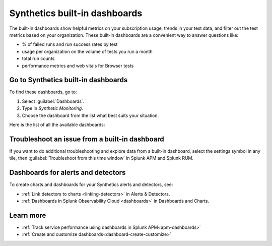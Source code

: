 .. _syn-ottb-dashboards:

********************************************************
Synthetics built-in dashboards 
********************************************************

.. meta::
  :description: Splunk Synthetics, built-in dashboards, dashboards, out of the box dashboards 
  
The built-in dashboards show helpful metrics on your subscription usage, trends in your test data, and filter out the test metrics based on your organization. These built-in dashboards are a convenient way to answer questions like: 

* % of failed runs and run success rates by test 
* usage per organization on the volume of tests you run a month 
* total run counts 
* performance metrics and web vitals for Browser tests 
  
Go to Synthetics built-in dashboards  
====================================
To find these dashboards, go to: 

#. Select :guilabel:`Dashboards`. 
#. Type in `Synthetic Monitoring`. 
#. Choose the dashboard from the list what best suits your situation. 

Here is the list of all the available dashboards: 

..  image:: /_images/synthetics/Synth-built-in-dashboards.png
    :width: 60%
    :alt: Screenshot showing the main navigation menu which consists of the product offerings, APM, Infrastructure,Log Observer, Rum, Synthetics. Selected Dashboard view and hovering over the list for nine built-in dashboards available for Synthetics. 


Troubleshoot an issue from a built-in dashboard 
========================================================================

If you want to do additional troubleshooting and explore data from a built-in dashboard, select the settings symbol in any tile, then :guilabel:`Troubleshoot from this time window` in Splunk APM and Splunk RUM. 

..  image:: /_images/synthetics/ootb-dashboard-modal.png
    :width: 60%
    :alt: Screenshot showing the troubleshooting tab for a tile in the dashboard with an option to open the data in RUM or APM. 


Dashboards for alerts and detectors
==================================================

To create charts and dashboards for your Synthetics alerts and detectors, see:   

* :ref:`Link detectors to charts <linking-detectors>` in Alerts & Detectors.    

* :ref:`Dashboards in Splunk Observability Cloud <dashboards>` in Dashboards and Charts. 


Learn more 
==============

* :ref:`Track service performance using dashboards in Splunk APM<apm-dashboards>`
* :ref:`Create and customize dashboards<dashboard-create-customize>`